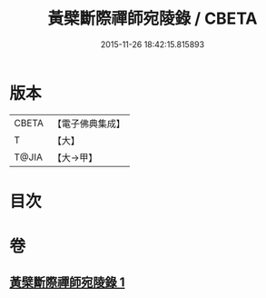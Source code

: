 #+TITLE: 黃檗斷際禪師宛陵錄 / CBETA
#+DATE: 2015-11-26 18:42:15.815893
* 版本
 |     CBETA|【電子佛典集成】|
 |         T|【大】     |
 |     T@JIA|【大→甲】   |

* 目次
* 卷
** [[file:KR6q0088_001.txt][黃檗斷際禪師宛陵錄 1]]
